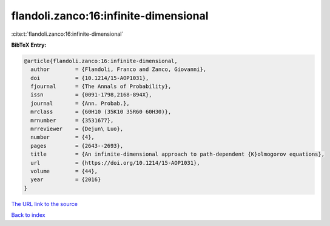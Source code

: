 flandoli.zanco:16:infinite-dimensional
======================================

:cite:t:`flandoli.zanco:16:infinite-dimensional`

**BibTeX Entry:**

.. code-block:: bibtex

   @article{flandoli.zanco:16:infinite-dimensional,
     author        = {Flandoli, Franco and Zanco, Giovanni},
     doi           = {10.1214/15-AOP1031},
     fjournal      = {The Annals of Probability},
     issn          = {0091-1798,2168-894X},
     journal       = {Ann. Probab.},
     mrclass       = {60H10 (35K10 35R60 60H30)},
     mrnumber      = {3531677},
     mrreviewer    = {Dejun\ Luo},
     number        = {4},
     pages         = {2643--2693},
     title         = {An infinite-dimensional approach to path-dependent {K}olmogorov equations},
     url           = {https://doi.org/10.1214/15-AOP1031},
     volume        = {44},
     year          = {2016}
   }

`The URL link to the source <https://doi.org/10.1214/15-AOP1031>`__


`Back to index <../By-Cite-Keys.html>`__

